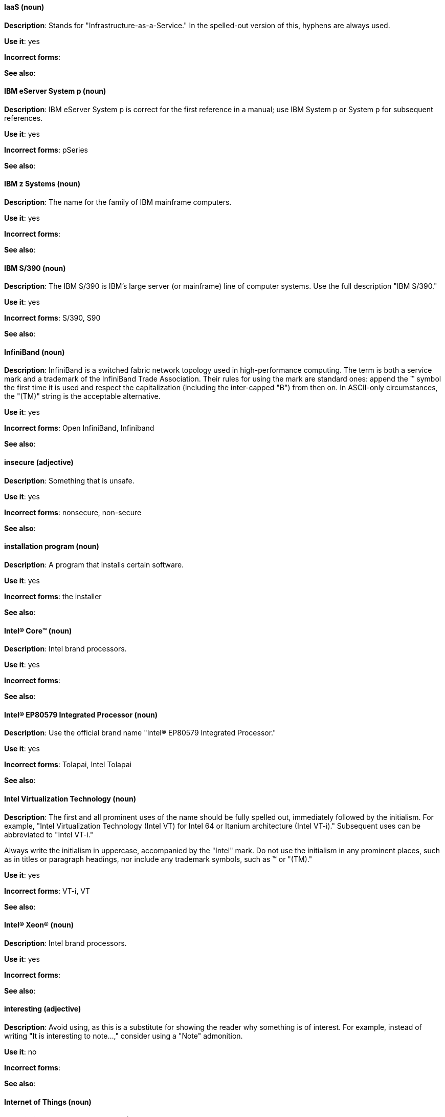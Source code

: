 [discrete]
==== IaaS (noun)
[[iaas]]
*Description*: Stands for "Infrastructure-as-a-Service." In the spelled-out version of this, hyphens are always used.

*Use it*: yes

*Incorrect forms*:

*See also*:

[discrete]
==== IBM eServer System p (noun)
[[ibm-eserver-system-p]]
*Description*: IBM eServer System p is correct for the first reference in a manual; use IBM System p or System p for subsequent references.

*Use it*: yes

*Incorrect forms*: pSeries

*See also*:

[discrete]
==== IBM z Systems (noun)
[[ibm-z-systems]]
*Description*: The name for the family of IBM mainframe computers.

*Use it*: yes

*Incorrect forms*:

*See also*:

[discrete]
==== IBM S/390 (noun)
[[ibm-s-390]]
*Description*: The IBM S/390 is IBM's large server (or mainframe) line of computer systems. Use the full description "IBM S/390."

*Use it*: yes

*Incorrect forms*: S/390, S90

*See also*:

[discrete]
==== InfiniBand (noun)
[[infiniband]]
*Description*: InfiniBand is a switched fabric network topology used in high-performance computing. The term is both a service mark and a trademark of the InfiniBand Trade Association. Their rules for using the mark are standard ones: append the (TM) symbol the first time it is used and respect the capitalization (including the inter-capped "B") from then on. In ASCII-only circumstances, the "\(TM)" string is the acceptable alternative.

*Use it*: yes

*Incorrect forms*: Open InfiniBand, Infiniband

*See also*:

[discrete]
==== insecure (adjective)
[[insecure]]
*Description*: Something that is unsafe.

*Use it*: yes

*Incorrect forms*: nonsecure, non-secure

*See also*:

[discrete]
==== installation program (noun)
[[installation-program]]
*Description*: A program that installs certain software.

*Use it*: yes

*Incorrect forms*: the installer

*See also*:

[discrete]
==== Intel(R) Core(TM) (noun)
[[intel-coretm]]
*Description*: Intel brand processors.

*Use it*: yes

*Incorrect forms*:

*See also*:

[discrete]
==== Intel(R) EP80579 Integrated Processor (noun)
[[intel-ep80579-integrated-processor]]
*Description*: Use the official brand name "Intel(R) EP80579 Integrated Processor."

*Use it*: yes

*Incorrect forms*: Tolapai, Intel Tolapai

*See also*:

[discrete]
==== Intel Virtualization Technology (noun)
[[intel-virtualization-technology]]
*Description*: The first and all prominent uses of the name should be fully spelled out, immediately followed by the initialism. For example, "Intel Virtualization Technology (Intel VT) for Intel 64 or Itanium architecture (Intel VT-i)." Subsequent uses can be abbreviated to "Intel VT-i."

Always write the initialism in uppercase, accompanied by the "Intel" mark. Do not use the initialism in any prominent places, such as in titles or paragraph headings, nor include any trademark symbols, such as (TM) or "\(TM)."

*Use it*: yes

*Incorrect forms*: VT-i, VT

*See also*:

[discrete]
==== Intel(R) Xeon(R) (noun)
[[intel-xeon]]
*Description*: Intel brand processors.

*Use it*: yes

*Incorrect forms*:

*See also*:

[discrete]
==== interesting (adjective)
[[interesting]]
*Description*: Avoid using, as this is a substitute for showing the reader why something is of interest. For example, instead of writing "It is interesting to note...," consider using a "Note" admonition.

*Use it*: no

*Incorrect forms*:

*See also*:

[discrete]
==== Internet of Things (noun)
[[internet-of-things]]
*Description*: The Internet of Things (IoT) refers to uniquely identifiable objects and their virtual representations in an Internet-like structure. See the link:https://en.wikipedia.org/wiki/Internet_of_things[Internet of Things Wikipedia page] for more information.

Capitalize as shown, spell out on the first occurrence, and use the initialism thereafter.

*Use it*: yes

*Incorrect forms*:

*See also*:

[discrete]
==== I/O (noun)
[[i-o]]
*Description*: Stands for input/output (pronounced "eye-oh"). The term I/O is used to describe any program, operation or device that transfers data to or from a computer and to or from a peripheral device. Every transfer is an output from one device and an input into another. Devices such as keyboards and mice are input-only devices, while devices such as printers are output-only. A writable CD is both an input and an output device.

The term I/O is a non-countable noun, meaning that it cannot be expressed in plural form. Append "operations" in order to refer to multiple units of I/O. For example: "I/O operations could not be recovered in situations where I/O should have been temporarily queued, such as when paths were unavailable."

*Use it*: yes

*Incorrect forms*: IO

*See also*:

[discrete]
==== IOPS (noun)
[[iops]]
*Description*: Stands for input/output operations per second. Use all caps as shown.

*Use it*: yes

*Incorrect forms*:

*See also*:

[discrete]
==== IP (noun)
[[ip]]
*Description*: Stands for Internet Protocol. Capitalize both letters.

*Use it*: yes

*Incorrect forms*:

*See also*:

[discrete]
==== IP Masquerade (noun)
[[ip-masquerade]]
*Description*: A Linux networking function. IP Masquerade, also called IPMASQ or MASQ, allows one or more computers in a network without assigned IP addresses to communicate with the Internet using the Linux server's assigned IP address. The IPMASQ server acts as a gateway, and the other devices are invisible behind it, so to other machines on the Internet the outgoing traffic appears to be coming from the IPMASQ server and not the internal PCs.

Because IPMASQ is a generic technology, the server can be connected to other computers through LAN technologies such as Ethernet, Token Ring, and FDDI, as well as dial-up connections such as PPP or SLIP.

*Use it*: yes

*Incorrect forms*:

*See also*:

[discrete]
==== IPsec (noun)
[[ipsec]]
*Description*: IPsec stands for Internet Protocol security.

*Use it*: yes

*Incorrect forms*: IPSec

*See also*:

[discrete]
==== IP switching (noun)
[[ip-switching]]
*Description*: A type of IP routing developed by Ipsilon Networks, Inc. Unlike conventional routers, IP switching routers use ATM hardware to speed packets through networks. Although the technology is new, it appears to be considerably faster than older router techniques.

*Use it*: yes

*Incorrect forms*:

*See also*:

[discrete]
==== ISV (noun)
[[isv]]
*Description*: Stands for independent software vendor, a company that produces software.

*Use it*: yes

*Incorrect forms*:

*See also*:

[discrete]
==== IT, I.T. (noun)
[[it]]
*Description*: Stands for information technology. Use "I.T." (with periods) only in headlines or subheadings where all caps are used, in order to clarify that the word is "IT" vs. "it."

*Use it*: yes

*Incorrect forms*:

*See also*:

[discrete]
==== Itanium (noun)
[[itanium]]
*Description*: A member of Intel's Merced family of processors, Itanium is a 64-bit RISC microprocessor. Based on the EPIC (Explicitly Parallel Instruction Computing) design philosophy, which states that the compiler should decide which instructions be executed together, Itanium has the highest FPU power available.

In 64-bit mode, Itanium is able to calculate two bundles of a maximum of three instructions at a time. In 32-bit mode, it is much slower. Decoders must first translate 32-bit instruction sets into 64-bit instruction sets, which results in extra-clock cycle use.

Itanium's primary use is driving large applications that require more than 4 GB of memory, such as databases, ERP, and future Internet applications.

*Use it*: yes

*Incorrect forms*: IA64, ia64

*See also*:

[discrete]
==== Itanium 2 (noun)
[[itanium-2]]
*Description*: Itanium 2 is correct. Do not use "Itanium2" without the space between Itanium and 2.

*Use it*: yes

*Incorrect forms*: Itanium2

*See also*:

[discrete]
==== ISeries (noun)
[[iseries]]
*Description*: IBM eServer System i is correct for the first reference in a manual; use IBM System i or System i for subsequent references.

*Use it*: yes

*Incorrect forms*: iSeries

*See also*:
